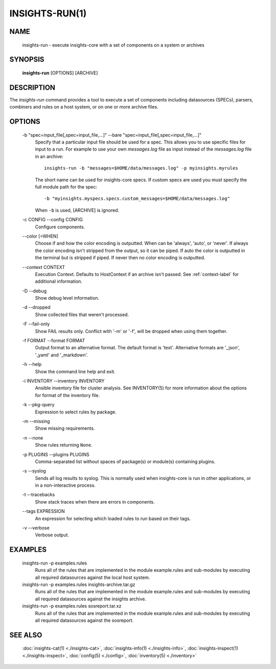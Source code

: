 ###############
INSIGHTS-RUN(1)
###############

NAME
====

    insights-run - execute insights-core with a set of components on a system or archives

SYNOPSIS
========

    **insights-run** [OPTIONS] [ARCHIVE]

DESCRIPTION
===========

The *insights-run* command provides a tool to execute a set of components including
datasources (SPECs), parsers, combiners and rules on a host system, or on one or more
archive files.

OPTIONS
=======

    -b "spec=input_file[,spec=input_file,...]" --bare  "spec=input_file[,spec=input_file,...]"
        Specify that a particular input file should be used for a spec.  This allows you to
        use specific files for input to a run.  For example to use your own *messages.log* file
        as input instead of the *messages.log* file in an archive::

            insights-run -b "messages=$HOME/data/messages.log" -p myinsights.myrules

        The short name can be used for insights-core specs. If custom specs are used you must
        specify the full module path for the spec::

            -b "myinsights.myspecs.specs.custom_messages=$HOME/data/messages.log"

        When ``-b`` is used, [ARCHIVE] is ignored.

    -c CONFIG --config CONFIG
        Configure components.

    \-\-color [=WHEN]
        Choose if and how the color encoding is outputted. When can be 'always', 'auto', or
        'never'. If always the color encoding isn't stripped from the output, so it can be
        piped. If auto the color is outputted in the terminal but is stripped if piped. If
        never then no color encoding is outputted.

    \-\-context CONTEXT
        Execution Context. Defaults to HostContext if an archive isn't passed.
        See :ref:`context-label` for additional information.

    -D --debug
        Show debug level information.

    -d --dropped
        Show collected files that weren't processed.

    -F --fail-only
        Show FAIL results only. Conflict with '-m' or '-f', will be dropped when using them together.

    -f FORMAT --format FORMAT
        Output format to an alternative format.  The default format is 'text'.  Alternative
        formats are '_json', '_yaml' and '_markdown'.

    -h --help
        Show the command line help and exit.

    -i INVENTORY --inventory INVENTORY
        Ansible inventory file for cluster analysis.  See INVENTORY(5) for more information
        about the options for format of the inventory file.

    -k --pkg-query
        Expression to select rules by package.

    -m --missing
        Show missing requirements.

    -n --none
        Show rules returning ``None``.

    -p PLUGINS --plugins PLUGINS
        Comma-separated list without spaces of package(s) or module(s) containing plugins.

    -s --syslog
        Sends all log results to syslog.  This is normally used when insights-core is run
        in other applications, or in a non-interactive process.

    -t --tracebacks
        Show stack traces when there are errors in components.

    \-\-tags EXPRESSION
        An expression for selecting which loaded rules to run based on their tags.

    -v --verbose
        Verbose output.

EXAMPLES
========

    insights-run -p examples.rules
        Runs all of the rules that are implemented in the module example.rules and sub-modules
        by executing all required datasources against the local host system.

    insights-run -p examples.rules insights-archive.tar.gz
        Runs all of the rules that are implemented in the module example.rules and sub-modules
        by executing all required datasources against the insights archive.

    insights-run -p examples.rules sosreport.tar.xz
        Runs all of the rules that are implemented in the module example.rules and sub-modules
        by executing all required datasources against the sosreport.

SEE ALSO
========

    :doc:`insights-cat(1) <./insights-cat>`, :doc:`insights-info(1) <./insights-info>`, :doc:`insights-inspect(1) <./insights-inspect>`,
    :doc:`config(5) <./config>`, :doc:`inventory(5) <./inventory>`
